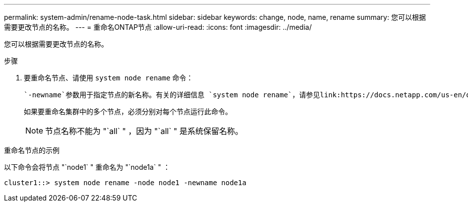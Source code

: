 ---
permalink: system-admin/rename-node-task.html 
sidebar: sidebar 
keywords: change, node, name, rename 
summary: 您可以根据需要更改节点的名称。 
---
= 重命名ONTAP节点
:allow-uri-read: 
:icons: font
:imagesdir: ../media/


[role="lead"]
您可以根据需要更改节点的名称。

.步骤
. 要重命名节点、请使用 `system node rename` 命令：
+
 `-newname`参数用于指定节点的新名称。有关的详细信息 `system node rename`，请参见link:https://docs.netapp.com/us-en/ontap-cli/system-node-rename.html["ONTAP 命令参考"^]。

+
如果要重命名集群中的多个节点，必须分别对每个节点运行此命令。

+
[NOTE]
====
节点名称不能为 "`all` " ，因为 "`all` " 是系统保留名称。

====


.重命名节点的示例
以下命令会将节点 "`node1` " 重命名为 "`node1a` " ：

[listing]
----
cluster1::> system node rename -node node1 -newname node1a
----